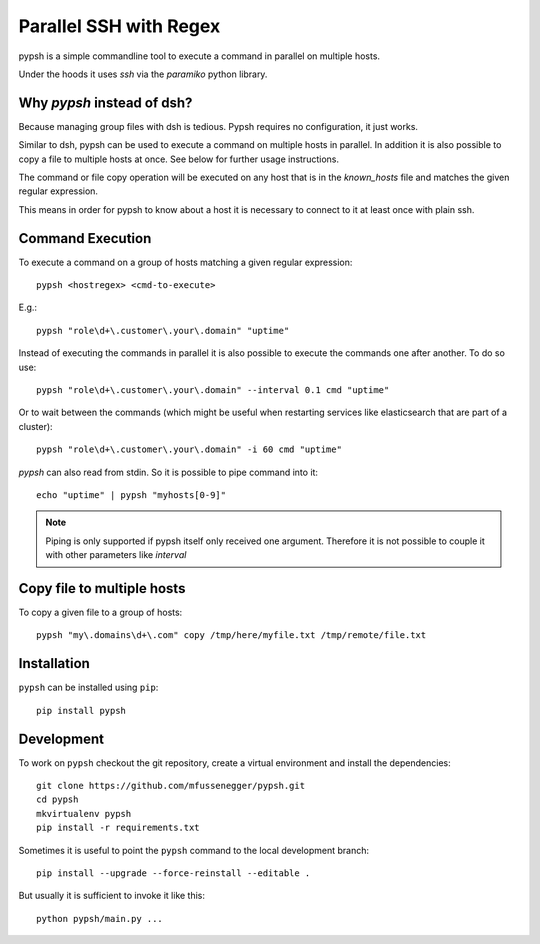 
=======================
Parallel SSH with Regex
=======================

pypsh is a simple commandline tool to execute a command in parallel on multiple
hosts.

Under the hoods it uses `ssh` via the `paramiko` python library.

Why `pypsh` instead of dsh?
===========================

Because managing group files with dsh is tedious. Pypsh requires no
configuration, it just works.

Similar to dsh, pypsh can be used to execute a command on multiple hosts in
parallel. In addition it is also possible to copy a file to multiple hosts at
once. See below for further usage instructions.

The command or file copy operation will be executed on any host that is in the
`known_hosts` file and matches the given regular expression.

This means in order for pypsh to know about a host it is necessary to connect
to it at least once with plain ssh.

Command Execution
=================

To execute a command on a group of hosts matching a given regular expression::

    pypsh <hostregex> <cmd-to-execute>

E.g.::

    pypsh "role\d+\.customer\.your\.domain" "uptime"

Instead of executing the commands in parallel it is also possible to execute
the commands one after another. To do so use::

    pypsh "role\d+\.customer\.your\.domain" --interval 0.1 cmd "uptime"

Or to wait between the commands (which might be useful when restarting services
like elasticsearch that are part of a cluster)::

    pypsh "role\d+\.customer\.your\.domain" -i 60 cmd "uptime"

`pypsh` can also read from stdin. So it is possible to pipe command into it::

    echo "uptime" | pypsh "myhosts[0-9]"

.. note::

    Piping is only supported if pypsh itself only received one argument.
    Therefore it is not possible to couple it with other parameters like
    `interval`

Copy file to multiple hosts
===========================

To copy a given file to a group of hosts::

    pypsh "my\.domains\d+\.com" copy /tmp/here/myfile.txt /tmp/remote/file.txt

Installation
============

``pypsh`` can be installed using ``pip``::

    pip install pypsh

Development
===========

To work on ``pypsh`` checkout the git repository, create a
virtual environment and install the dependencies::

    git clone https://github.com/mfussenegger/pypsh.git
    cd pypsh
    mkvirtualenv pypsh
    pip install -r requirements.txt

Sometimes it is useful to point the ``pypsh`` command to the local development
branch::

    pip install --upgrade --force-reinstall --editable .

But usually it is sufficient to invoke it like this::

    python pypsh/main.py ...
